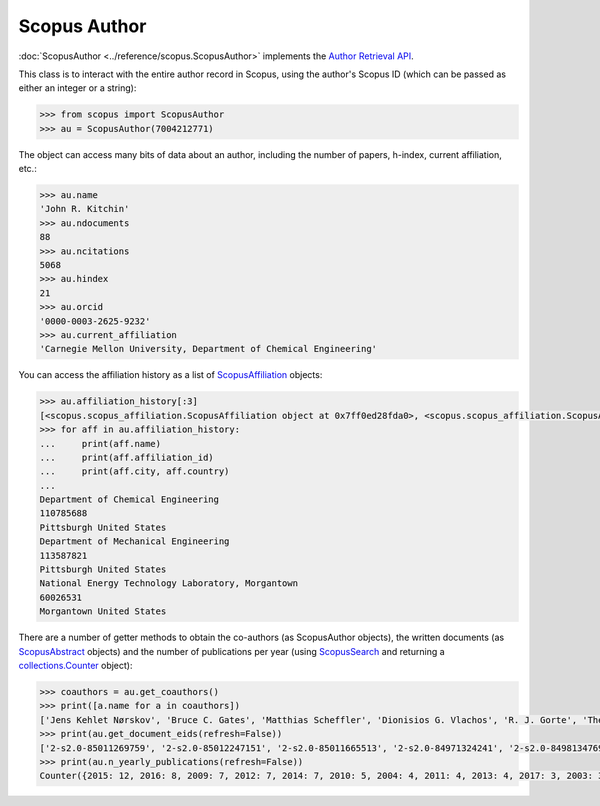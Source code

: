 Scopus Author
-------------

:doc:`ScopusAuthor <../reference/scopus.ScopusAuthor>` implements the `Author Retrieval API <https://api.elsevier.com/documentation/AuthorRetrievalAPI.wadl>`_.

This class is to interact with the entire author record in Scopus, using the author's Scopus ID (which can be passed as either an integer or a string):

.. code-block:: python
   
    >>> from scopus import ScopusAuthor
    >>> au = ScopusAuthor(7004212771)


The object can access many bits of data about an author, including the number of papers, h-index, current affiliation, etc.:

.. code-block:: python

    >>> au.name
    'John R. Kitchin'
    >>> au.ndocuments
    88
    >>> au.ncitations
    5068
    >>> au.hindex
    21
    >>> au.orcid
    '0000-0003-2625-9232'
    >>> au.current_affiliation
    'Carnegie Mellon University, Department of Chemical Engineering'


You can access the affiliation history as a list of `ScopusAffiliation <../reference/scopus.ScopusAffiliation>`_ objects:

.. code-block:: python

    >>> au.affiliation_history[:3]
    [<scopus.scopus_affiliation.ScopusAffiliation object at 0x7ff0ed28fda0>, <scopus.scopus_affiliation.ScopusAffiliation object at 0x7ff0ed29d128>, <scopus.scopus_affiliation.ScopusAffiliation object at 0x7ff0ed2a9cf8>]
    >>> for aff in au.affiliation_history:
    ...     print(aff.name)
    ...     print(aff.affiliation_id)
    ...     print(aff.city, aff.country)
    ... 
    Department of Chemical Engineering
    110785688
    Pittsburgh United States
    Department of Mechanical Engineering
    113587821
    Pittsburgh United States
    National Energy Technology Laboratory, Morgantown
    60026531
    Morgantown United States


There are a number of getter methods to obtain the co-authors (as ScopusAuthor objects), the written documents (as `ScopusAbstract <../reference/scopus.ScopusAbstract>`_ objects) and the number of publications per year (using `ScopusSearch <../reference/scopus.ScopusSearch>`_ and returning a `collections.Counter <https://docs.python.org/2/library/collections.html#collections.Counter>`_ object):

.. code-block:: python

    >>> coauthors = au.get_coauthors()
    >>> print([a.name for a in coauthors])
    ['Jens Kehlet Nørskov', 'Bruce C. Gates', 'Matthias Scheffler', 'Dionisios G. Vlachos', 'R. J. Gorte', 'Theodore E. Madey', 'Inkyu Song', 'Israel E. Wachs', 'David S. Sholl', 'Marc T M Koper', 'Christopher W. Jones', 'Jingguang Chen', 'Ulrich Stimming', 'Anatoly I. Frenkel', 'Mark A. Barteau', 'Andrew J. Gellman', 'William D. Jones', 'Karsten Reuter', 'Morris Morris Bullock', 'Hannes Jónsson', 'Terrence J. Collins', 'Henry W. Pennline', 'Jan Rossmeisl', 'Edward S. Rubin', 'Thomas Francisco Jaramillo', 'Susannah Scott', 'Paul A. Salvador', 'E. Charles H Sykes', 'David R. Luebke', 'David C M Miller', 'Thomas Bligaard', 'Evan Jacob Granite', 'John R. Kitchin', 'Newell R. Washburn', 'Bryan D. Morreale', 'Krishnan V. Damodaran', 'Venkatasubramanian K. Viswanathan', 'Lars Lindqvist', 'José Ignacio Martínez', 'Lisa Mauck Weiland', 'Kirk R. Gerdes', 'James B. Miller', 'Federico Calle-Vallejo', 'Mc Mahan L Gray', 'Edward M. Sabolsky', 'Heine Anton Hansen', 'Ashish B. Mhadeshwar', 'Jeongwoo Han', 'John A. Keith', 'Shelley Lynn Anna', 'Ashleigh E. Baber', 'Boris V. Yakshinskiy', 'Hunaid B. Nulwala', 'Nicholas S. Siefert', 'Wei Shi', 'James Landon', 'Jingguang G. Chen', 'Victor A. Kusuma', 'Vladimir V. Pushkarev', 'Heather L. Tierney', 'Christina R. Myers', 'Relja Vasić', 'Haiyan Su', 'David P. Hopkinson', 'Áshildur Logadóttir', 'Robert L. Thompson', 'Kevin P. Resnik', 'Adefemi A. Egbebi', 'John C. Eslick', 'Erik J. Albenze', 'Isabelacostinela Man', 'Yogesh V. Joshi', 'Neetha A. Khan', 'Hari Chandan Mantripragada', 'B. A. Calfa', 'Sneha A. Akhade', 'Nilay G. Inoǧlu', 'Stanislav V. Pandelov', 'Christopher J. Keturakis', 'Carmeline J. Dsilva', 'Jacob R. Boes', 'John R. McCormick', 'Peter L. Versteeg', 'Spencer D. Miller', 'Fei Gao', 'Petro Kondratyuk', 'Zhongnan Xu', 'Gamze Gumuslu', 'W. Richard Alesi', 'James X. Mao', 'Anita S. Lee', 'Paul A. Salvador', 'Matthew T. Curnan', 'Peter Kondratyuk', 'John D. Watkins', 'Ratiporn Munprom', 'Mitchell C. Groenenboom', 'Rumyana V. Petrova', 'Ethan L. Demeter', 'Bruno A. Calfa', 'Charles T. Campbell', 'Chunrong Yin', 'Alexander P. Hallenbeck', 'Robin Chao', 'Charles H. Sykes', 'Shayna L. Hilburg', 'Sumathy Raman', 'Prateek Mehta', 'Xu Zhou', 'Nilay Inolu', 'Walter Richard Alesi', 'Qingqi Fan', 'Hari Thirumalai', 'Steven M. Illes', 'Aaron Marks', 'John D. Michael', 'Siddharth Deshpande', 'Feiyang Geng']
    >>> print(au.get_document_eids(refresh=False))
    ['2-s2.0-85011269759', '2-s2.0-85012247151', '2-s2.0-85011665513', '2-s2.0-84971324241', '2-s2.0-84981347698', '2-s2.0-84963677251', '2-s2.0-84979493765', '2-s2.0-84951310415', '2-s2.0-84977837443', '2-s2.0-84930349644', '2-s2.0-84963599520', '2-s2.0-84947220242', '2-s2.0-84947716900', '2-s2.0-84946065058', '2-s2.0-84941248260', '2-s2.0-84930616647', '2-s2.0-84930662492', '2-s2.0-84928975689', '2-s2.0-84924911828', '2-s2.0-84923164062', '2-s2.0-84924130725', '2-s2.0-84927589996', '2-s2.0-84946493176', '2-s2.0-84949115648', '2-s2.0-84901638552', '2-s2.0-84898934670', '2-s2.0-84896759135', '2-s2.0-84896380535', '2-s2.0-84896585411', '2-s2.0-84908637059', '2-s2.0-84880986072', '2-s2.0-84881394200', '2-s2.0-84873706643', '2-s2.0-84876703352', '2-s2.0-84886483703', '2-s2.0-84867809683', '2-s2.0-84864914806', '2-s2.0-84865730756', '2-s2.0-84864592302', '2-s2.0-84863684845', '2-s2.0-84866142469', '2-s2.0-84861127526', '2-s2.0-84857197729', '2-s2.0-84857224144', '2-s2.0-84856818654', '2-s2.0-80052944171', '2-s2.0-80051860134', '2-s2.0-80051809046', '2-s2.0-79953651013', '2-s2.0-79952860396', '2-s2.0-79951537083', '2-s2.0-77956568341', '2-s2.0-77954747189', '2-s2.0-77956693843', '2-s2.0-77955464573', '2-s2.0-77949916234', '2-s2.0-72049114200', '2-s2.0-78649504144', '2-s2.0-78649528829', '2-s2.0-77952266872', '2-s2.0-73149124752', '2-s2.0-73149109096', '2-s2.0-67449106405', '2-s2.0-63649114440', '2-s2.0-60849113132', '2-s2.0-58649114498', '2-s2.0-78049295221', '2-s2.0-79952292116', '2-s2.0-79952296916', '2-s2.0-79952301915', '2-s2.0-78049231913', '2-s2.0-45149129361', '2-s2.0-40949100780', '2-s2.0-37349101648', '2-s2.0-58049109348', '2-s2.0-33750804660', '2-s2.0-33645645065', '2-s2.0-20544467859', '2-s2.0-15744396507', '2-s2.0-9744261716', '2-s2.0-13444307808', '2-s2.0-3042820285', '2-s2.0-2942640180', '2-s2.0-0142023762', '2-s2.0-0141924604', '2-s2.0-0037368024', '2-s2.0-0037197884']
    >>> print(au.n_yearly_publications(refresh=False))
    Counter({2015: 12, 2016: 8, 2009: 7, 2012: 7, 2014: 7, 2010: 5, 2004: 4, 2011: 4, 2013: 4, 2017: 3, 2003: 3, 2005: 2, 2002: 1, 2006: 1, 2008: 1})
